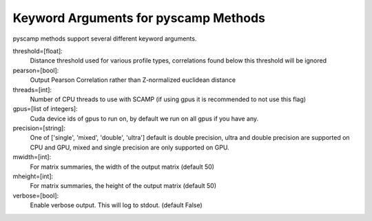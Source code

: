 Keyword Arguments for pyscamp Methods
=====================================
pyscamp methods support several different keyword arguments.

threshold=[float]:
  Distance threshold used for various profile types, correlations found below this threshold will be ignored
pearson=[bool]:
  Output Pearson Correlation rather than Z-normalized euclidean distance
threads=[int]:
  Number of CPU threads to use with SCAMP (if using gpus it is recommended to not use this flag)
gpus=[list of integers]:
  Cuda device ids of gpus to run on, by default we run on all gpus if you have any.
precision=[string]:
  One of ['single', 'mixed', 'double', 'ultra'] default is double precision, ultra and double precision are supported on CPU and GPU, mixed and single precision are only supported on GPU.
mwidth=[int]:
  For matrix summaries, the width of the output matrix (default 50)
mheight=[int]:
  For matrix summaries, the height of the output matrix (default 50)
verbose=[bool]:
  Enable verbose output. This will log to stdout. (default False)

